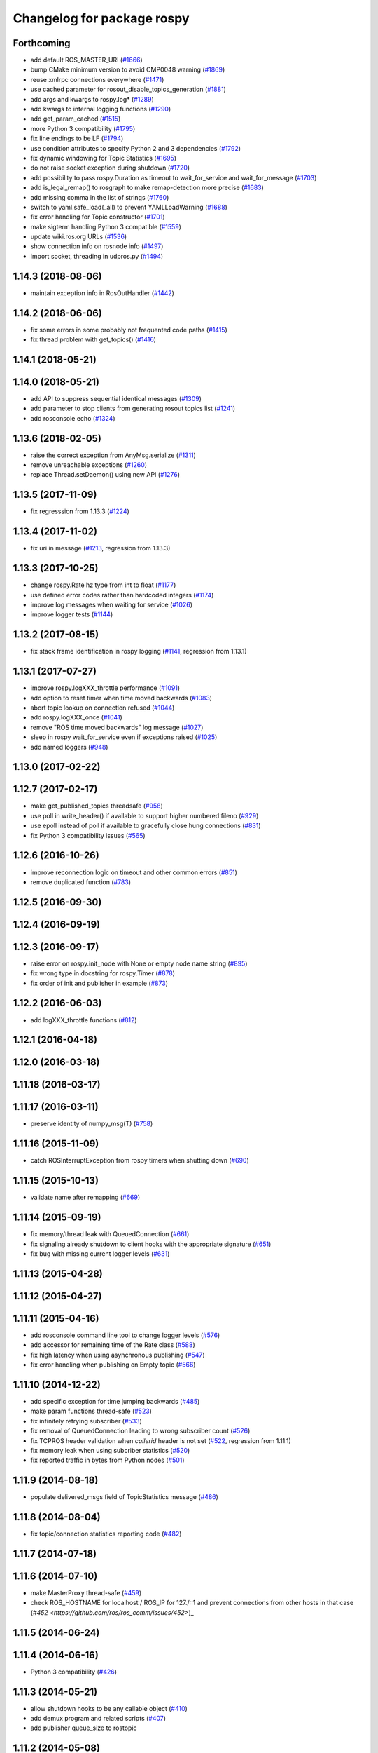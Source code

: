 ^^^^^^^^^^^^^^^^^^^^^^^^^^^
Changelog for package rospy
^^^^^^^^^^^^^^^^^^^^^^^^^^^

Forthcoming
-----------
* add default ROS_MASTER_URI (`#1666 <https://github.com/ros/ros_comm/issues/1666>`_)
* bump CMake minimum version to avoid CMP0048 warning (`#1869 <https://github.com/ros/ros_comm/issues/1869>`_)
* reuse xmlrpc connections everywhere (`#1471 <https://github.com/ros/ros_comm/issues/1471>`_)
* use cached parameter for rosout_disable_topics_generation (`#1881 <https://github.com/ros/ros_comm/issues/1881>`_)
* add args and kwargs to rospy.log* (`#1289 <https://github.com/ros/ros_comm/issues/1289>`_)
* add kwargs to internal logging functions (`#1290 <https://github.com/ros/ros_comm/issues/1290>`_)
* add get_param_cached (`#1515 <https://github.com/ros/ros_comm/issues/1515>`_)
* more Python 3 compatibility (`#1795 <https://github.com/ros/ros_comm/issues/1795>`_)
* fix line endings to be LF (`#1794 <https://github.com/ros/ros_comm/issues/1794>`_)
* use condition attributes to specify Python 2 and 3 dependencies (`#1792 <https://github.com/ros/ros_comm/issues/1792>`_)
* fix dynamic windowing for Topic Statistics (`#1695 <https://github.com/ros/ros_comm/issues/1695>`_)
* do not raise socket exception during shutdown (`#1720 <https://github.com/ros/ros_comm/issues/1720>`_)
* add possibility to pass rospy.Duration as timeout to wait_for_service and wait_for_message (`#1703 <https://github.com/ros/ros_comm/issues/1703>`_)
* add is_legal_remap() to rosgraph to make remap-detection more precise (`#1683 <https://github.com/ros/ros_comm/issues/1683>`_)
* add missing comma in the list of strings (`#1760 <https://github.com/ros/ros_comm/issues/1760>`_)
* switch to yaml.safe_load(_all) to prevent YAMLLoadWarning (`#1688 <https://github.com/ros/ros_comm/issues/1688>`_)
* fix error handling for Topic constructor (`#1701 <https://github.com/ros/ros_comm/issues/1701>`_)
* make sigterm handling Python 3 compatible (`#1559 <https://github.com/ros/ros_comm/issues/1559>`_)
* update wiki.ros.org URLs (`#1536 <https://github.com/ros/ros_comm/issues/1536>`_)
* show connection info on rosnode info (`#1497 <https://github.com/ros/ros_comm/issues/1497>`_)
* import socket, threading in udpros.py (`#1494 <https://github.com/ros/ros_comm/issues/1494>`_)

1.14.3 (2018-08-06)
-------------------
* maintain exception info in RosOutHandler (`#1442 <https://github.com/ros/ros_comm/issues/1442>`_)

1.14.2 (2018-06-06)
-------------------
* fix some errors in some probably not frequented code paths (`#1415 <https://github.com/ros/ros_comm/issues/1415>`_)
* fix thread problem with get_topics() (`#1416 <https://github.com/ros/ros_comm/issues/1416>`_)

1.14.1 (2018-05-21)
-------------------

1.14.0 (2018-05-21)
-------------------
* add API to suppress sequential identical messages (`#1309 <https://github.com/ros/ros_comm/issues/1309>`_)
* add parameter to stop clients from generating rosout topics list (`#1241 <https://github.com/ros/ros_comm/issues/1241>`_)
* add rosconsole echo (`#1324 <https://github.com/ros/ros_comm/issues/1324>`_)

1.13.6 (2018-02-05)
-------------------
* raise the correct exception from AnyMsg.serialize (`#1311 <https://github.com/ros/ros_comm/issues/1311>`_)
* remove unreachable exceptions (`#1260 <https://github.com/ros/ros_comm/issues/1260>`_)
* replace Thread.setDaemon() using new API (`#1276 <https://github.com/ros/ros_comm/issues/1276>`_)

1.13.5 (2017-11-09)
-------------------
* fix regresssion from 1.13.3 (`#1224 <https://github.com/ros/ros_comm/issues/1224>`_)

1.13.4 (2017-11-02)
-------------------
* fix uri in message (`#1213 <https://github.com/ros/ros_comm/issues/1213>`_, regression from 1.13.3)

1.13.3 (2017-10-25)
-------------------
* change rospy.Rate hz type from int to float (`#1177 <https://github.com/ros/ros_comm/issues/1177>`_)
* use defined error codes rather than hardcoded integers (`#1174 <https://github.com/ros/ros_comm/issues/1174>`_)
* improve log messages when waiting for service (`#1026 <https://github.com/ros/ros_comm/issues/1026>`_)
* improve logger tests (`#1144 <https://github.com/ros/ros_comm/issues/1144>`_)

1.13.2 (2017-08-15)
-------------------
* fix stack frame identification in rospy logging (`#1141 <https://github.com/ros/ros_comm/issues/1141>`_, regression from 1.13.1)

1.13.1 (2017-07-27)
-------------------
* improve rospy.logXXX_throttle performance (`#1091 <https://github.com/ros/ros_comm/pull/1091>`_)
* add option to reset timer when time moved backwards (`#1083 <https://github.com/ros/ros_comm/issues/1083>`_)
* abort topic lookup on connection refused (`#1044 <https://github.com/ros/ros_comm/pull/1044>`_)
* add rospy.logXXX_once (`#1041 <https://github.com/ros/ros_comm/issues/1041>`_)
* remove "ROS time moved backwards" log message (`#1027 <https://github.com/ros/ros_comm/pull/1027>`_)
* sleep in rospy wait_for_service even if exceptions raised (`#1025 <https://github.com/ros/ros_comm/pull/1025>`_)
* add named loggers (`#948 <https://github.com/ros/ros_comm/pull/948>`_)

1.13.0 (2017-02-22)
-------------------

1.12.7 (2017-02-17)
-------------------
* make get_published_topics threadsafe (`#958 <https://github.com/ros/ros_comm/issues/958>`_)
* use poll in write_header() if available to support higher numbered fileno (`#929 <https://github.com/ros/ros_comm/pull/929>`_)
* use epoll instead of poll if available to gracefully close hung connections (`#831 <https://github.com/ros/ros_comm/issues/831>`_)
* fix Python 3 compatibility issues (`#565 <https://github.com/ros/ros_comm/issues/565>`_)

1.12.6 (2016-10-26)
-------------------
* improve reconnection logic on timeout and other common errors (`#851 <https://github.com/ros/ros_comm/pull/851>`_)
* remove duplicated function (`#783 <https://github.com/ros/ros_comm/pull/783>`_)

1.12.5 (2016-09-30)
-------------------

1.12.4 (2016-09-19)
-------------------

1.12.3 (2016-09-17)
-------------------
* raise error on rospy.init_node with None or empty node name string (`#895 <https://github.com/ros/ros_comm/pull/895>`_)
* fix wrong type in docstring for rospy.Timer (`#878 <https://github.com/ros/ros_comm/pull/878>`_)
* fix order of init and publisher in example (`#873 <https://github.com/ros/ros_comm/pull/873>`_)

1.12.2 (2016-06-03)
-------------------
* add logXXX_throttle functions (`#812 <https://github.com/ros/ros_comm/pull/812>`_)

1.12.1 (2016-04-18)
-------------------

1.12.0 (2016-03-18)
-------------------

1.11.18 (2016-03-17)
--------------------

1.11.17 (2016-03-11)
--------------------
* preserve identity of numpy_msg(T) (`#758 <https://github.com/ros/ros_comm/pull/758>`_)

1.11.16 (2015-11-09)
--------------------
* catch ROSInterruptException from rospy timers when shutting down (`#690 <https://github.com/ros/ros_comm/pull/690>`_)

1.11.15 (2015-10-13)
--------------------
* validate name after remapping (`#669 <https://github.com/ros/ros_comm/pull/669>`_)

1.11.14 (2015-09-19)
--------------------
* fix memory/thread leak with QueuedConnection (`#661 <https://github.com/ros/ros_comm/pull/661>`_)
* fix signaling already shutdown to client hooks with the appropriate signature (`#651 <https://github.com/ros/ros_comm/issues/651>`_)
* fix bug with missing current logger levels (`#631 <https://github.com/ros/ros_comm/pull/631>`_)

1.11.13 (2015-04-28)
--------------------

1.11.12 (2015-04-27)
--------------------

1.11.11 (2015-04-16)
--------------------
* add rosconsole command line tool to change logger levels (`#576 <https://github.com/ros/ros_comm/pull/576>`_)
* add accessor for remaining time of the Rate class (`#588 <https://github.com/ros/ros_comm/pull/588>`_)
* fix high latency when using asynchronous publishing (`#547 <https://github.com/ros/ros_comm/issues/547>`_)
* fix error handling when publishing on Empty topic (`#566 <https://github.com/ros/ros_comm/pull/566>`_)

1.11.10 (2014-12-22)
--------------------
* add specific exception for time jumping backwards (`#485 <https://github.com/ros/ros_comm/issues/485>`_)
* make param functions thread-safe (`#523 <https://github.com/ros/ros_comm/pull/523>`_)
* fix infinitely retrying subscriber (`#533 <https://github.com/ros/ros_comm/issues/533>`_)
* fix removal of QueuedConnection leading to wrong subscriber count (`#526 <https://github.com/ros/ros_comm/issues/526>`_)
* fix TCPROS header validation when `callerid` header is not set (`#522 <https://github.com/ros/ros_comm/issues/522>`_, regression from 1.11.1)
* fix memory leak when using subcriber statistics (`#520 <https://github.com/ros/ros_comm/issues/520>`_)
* fix reported traffic in bytes from Python nodes (`#501 <https://github.com/ros/ros_comm/issues/501>`_)

1.11.9 (2014-08-18)
-------------------
* populate delivered_msgs field of TopicStatistics message (`#486 <https://github.com/ros/ros_comm/issues/486>`_)

1.11.8 (2014-08-04)
-------------------
* fix topic/connection statistics reporting code (`#482 <https://github.com/ros/ros_comm/issues/482>`_)

1.11.7 (2014-07-18)
-------------------

1.11.6 (2014-07-10)
-------------------
* make MasterProxy thread-safe (`#459 <https://github.com/ros/ros_comm/issues/459>`_)
* check ROS_HOSTNAME for localhost / ROS_IP for 127./::1 and prevent connections from other hosts in that case (`#452 <https://github.com/ros/ros_comm/issues/452>`)_

1.11.5 (2014-06-24)
-------------------

1.11.4 (2014-06-16)
-------------------
* Python 3 compatibility (`#426 <https://github.com/ros/ros_comm/issues/426>`_)

1.11.3 (2014-05-21)
-------------------
* allow shutdown hooks to be any callable object (`#410 <https://github.com/ros/ros_comm/issues/410>`_)
* add demux program and related scripts (`#407 <https://github.com/ros/ros_comm/issues/407>`_)
* add publisher queue_size to rostopic

1.11.2 (2014-05-08)
-------------------
* use publisher queue_size for statistics (`#398 <https://github.com/ros/ros_comm/issues/398>`_)

1.11.1 (2014-05-07)
-------------------
* improve asynchonous publishing performance (`#373 <https://github.com/ros/ros_comm/issues/373>`_)
* add warning when queue_size is omitted for rospy publisher (`#346 <https://github.com/ros/ros_comm/issues/346>`_)
* add optional topic/connection statistics (`#398 <https://github.com/ros/ros_comm/issues/398>`_)
* add transport information in SlaveAPI::getBusInfo() for roscpp & rospy (`#328 <https://github.com/ros/ros_comm/issues/328>`_)
* allow custom error handlers for services (`#375 <https://github.com/ros/ros_comm/issues/375>`_)
* add architecture_independent flag in package.xml (`#391 <https://github.com/ros/ros_comm/issues/391>`_)

1.11.0 (2014-03-04)
-------------------
* fix exception handling for queued connections (`#369 <https://github.com/ros/ros_comm/issues/369>`_)
* use catkin_install_python() to install Python scripts (`#361 <https://github.com/ros/ros_comm/issues/361>`_)

1.10.0 (2014-02-11)
-------------------

1.9.54 (2014-01-27)
-------------------

1.9.53 (2014-01-14)
-------------------

1.9.52 (2014-01-08)
-------------------

1.9.51 (2014-01-07)
-------------------
* implement optional queueing for rospy publications (`#169 <https://github.com/ros/ros_comm/issues/169>`_)
* overwrite __repr__ for rospy.Duration and Time (`ros/genpy#24 <https://github.com/ros/genpy/issues/24>`_)
* add missing dependency on roscpp

1.9.50 (2013-10-04)
-------------------
* add support for python coverage tool to work in callbacks

1.9.49 (2013-09-16)
-------------------

1.9.48 (2013-08-21)
-------------------
* make rospy nodes killable while waiting for master (`#262 <https://github.com/ros/ros_comm/issues/262>`_)

1.9.47 (2013-07-03)
-------------------

1.9.46 (2013-06-18)
-------------------

1.9.45 (2013-06-06)
-------------------
* add missing run_depend on python-yaml
* allow configuration of ports for XML RPCs and TCP ROS
* fix race condition where rospy subscribers do not connect to all publisher
* fix closing and deregistering connection when connect fails (`#128 <https://github.com/ros/ros_comm/issues/128>`_)
* fix log level of RosOutHandler (`#210 <https://github.com/ros/ros_comm/issues/210>`_)

1.9.44 (2013-03-21)
-------------------

1.9.43 (2013-03-13)
-------------------

1.9.42 (2013-03-08)
-------------------
* make dependencies on rospy optional by refactoring RosStreamHandler to rosgraph (`#179 <https://github.com/ros/ros_comm/issues/179>`_)

1.9.41 (2013-01-24)
-------------------

1.9.40 (2013-01-13)
-------------------
* add colorization for rospy log output (`#3691 <https://code.ros.org/trac/ros/ticket/3691>`_)
* fix socket polling under Windows (`#3959 <https://code.ros.org/trac/ros/ticket/3959>`_)

1.9.39 (2012-12-29)
-------------------
* first public release for Groovy
